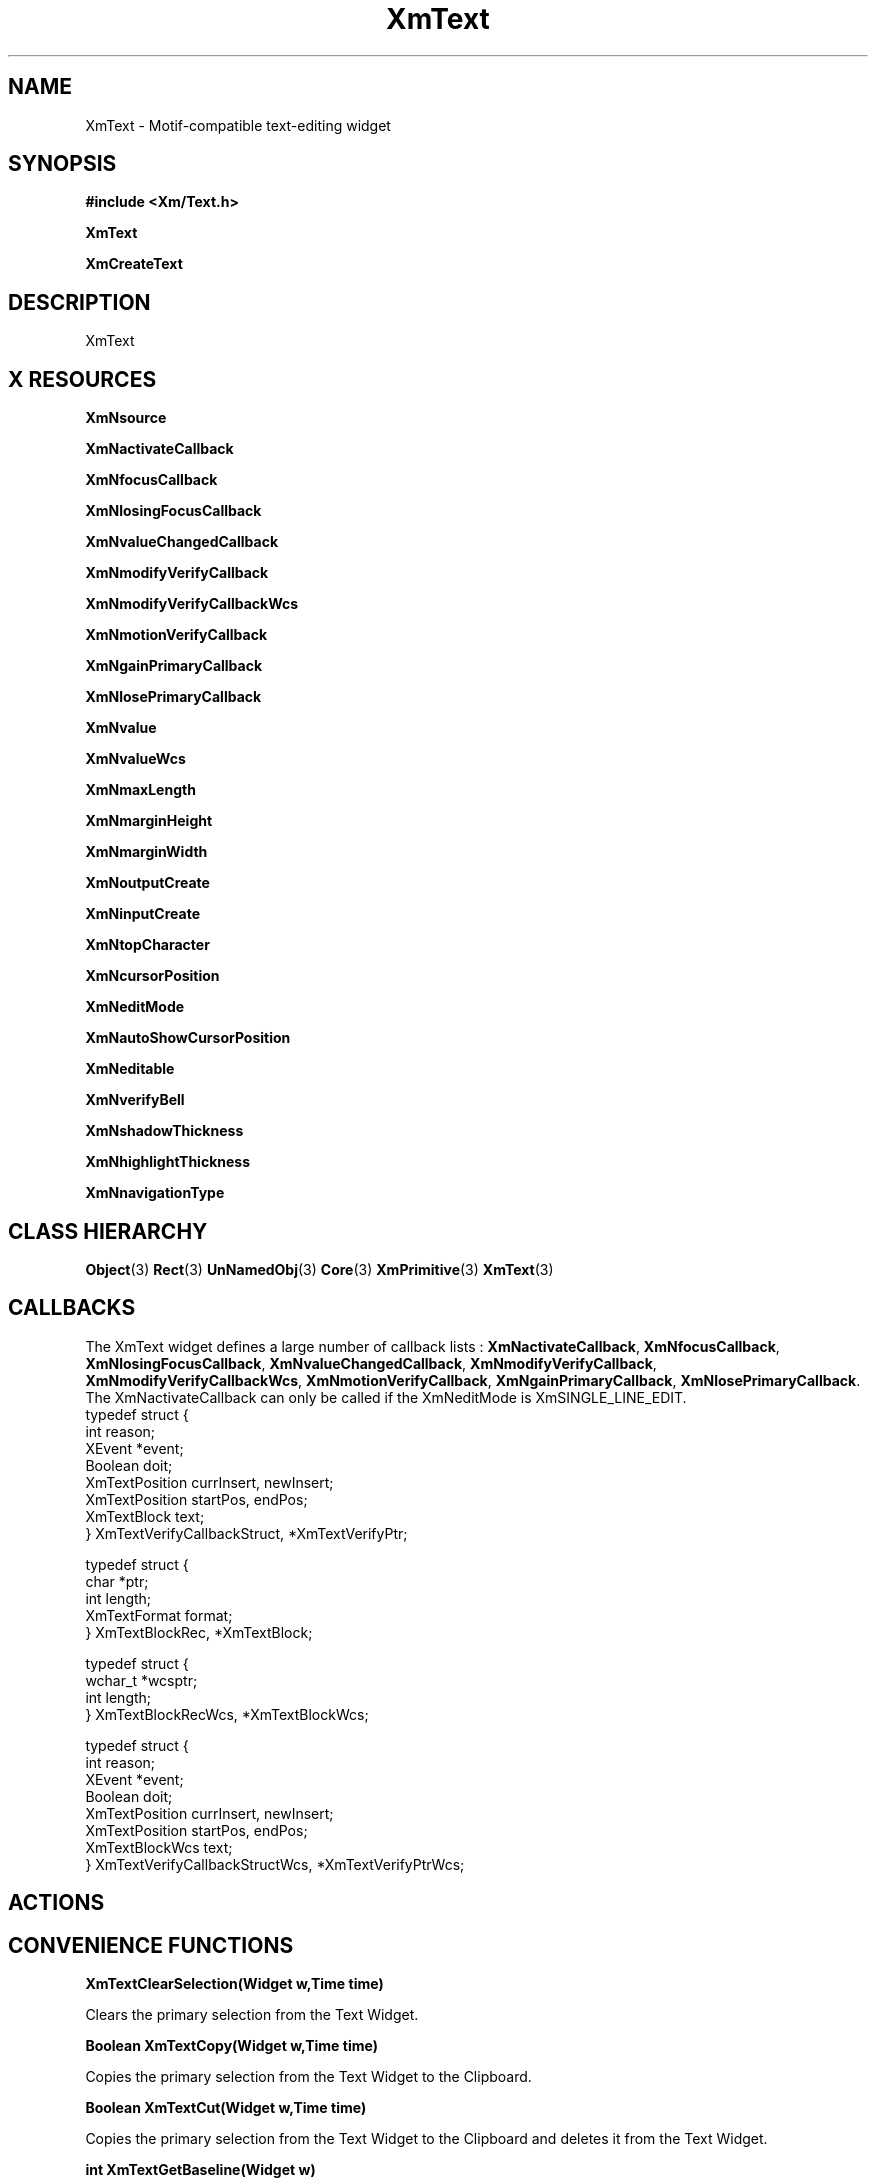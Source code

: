'\" t
.\" $Header: /cvsroot/lesstif/lesstif/doc/lessdox/widgets/XmText.3,v 1.6 2009/04/29 12:23:30 paulgevers Exp $
.\"
.\" Copyright (C) 1997-1998 Free Software Foundation, Inc.
.\" 
.\" This file is part of the GNU LessTif Library.
.\" This library is free software; you can redistribute it and/or
.\" modify it under the terms of the GNU Library General Public
.\" License as published by the Free Software Foundation; either
.\" version 2 of the License, or (at your option) any later version.
.\" 
.\" This library is distributed in the hope that it will be useful,
.\" but WITHOUT ANY WARRANTY; without even the implied warranty of
.\" MERCHANTABILITY or FITNESS FOR A PARTICULAR PURPOSE.  See the GNU
.\" Library General Public License for more details.
.\" 
.\" You should have received a copy of the GNU Library General Public
.\" License along with this library; if not, write to the Free
.\" Software Foundation, Inc., 675 Mass Ave, Cambridge, MA 02139, USA.
.\" 
.TH XmText 3 "April 1998" "LessTif Project" "LessTif Manuals"
.SH NAME
XmText \- Motif-compatible text-editing widget
.SH SYNOPSIS
.B #include <Xm/Text.h>
.PP
.B XmText
.PP
.B XmCreateText
.SH DESCRIPTION
XmText
.SH X RESOURCES
.TS
tab(;);
l l l l l.
Name;Class;Type;Default;Access
_
XmNsource;XmCSource;Pointer;NULL;CSG
XmNactivateCallback;XmCCallback;Callback;NULL;CSG
XmNfocusCallback;XmCCallback;Callback;NULL;CSG
XmNlosingFocusCallback;XmCCallback;Callback;NULL;CSG
XmNvalueChangedCallback;XmCCallback;Callback;NULL;CSG
XmNmodifyVerifyCallback;XmCCallback;Callback;NULL;CSG
XmNmodifyVerifyCallbackWcs;XmCCallback;Callback;NULL;CSG
XmNmotionVerifyCallback;XmCCallback;Callback;NULL;CSG
XmNgainPrimaryCallback;XmCCallback;Callback;NULL;CSG
XmNlosePrimaryCallback;XmCCallback;Callback;NULL;CSG
XmNvalue;XmCValue;String;;CSG
XmNvalueWcs;XmCValueWcs;ValueWcs;(null);CSG
XmNmaxLength;XmCMaxLength;Int;2147483647;CSG
XmNmarginHeight;XmCMarginHeight;VerticalDimension;NULL;CSG
XmNmarginWidth;XmCMarginWidth;HorizontalDimension;NULL;CSG
XmNoutputCreate;XmCOutputCreate;Function;NULL;CSG
XmNinputCreate;XmCInputCreate;Function;NULL;CSG
XmNtopCharacter;XmCTopCharacter;TextPosition;NULL;CSG
XmNcursorPosition;XmCCursorPosition;TextPosition;NULL;CSG
XmNeditMode;XmCEditMode;EditMode;NULL;CSG
XmNautoShowCursorPosition;XmCAutoShowCursorPosition;Boolean;NULL;CSG
XmNeditable;XmCEditable;Boolean;NULL;CSG
XmNverifyBell;XmCVerifyBell;Boolean;NULL;CSG
XmNshadowThickness;XmCShadowThickness;HorizontalDimension;NULL;CSG
XmNhighlightThickness;XmCHighlightThickness;HorizontalDimension;NULL;CSG
XmNnavigationType;XmCNavigationType;NavigationType;NULL;CSG
.TE
.PP
.BR XmNsource
.PP
.BR XmNactivateCallback
.PP
.BR XmNfocusCallback
.PP
.BR XmNlosingFocusCallback
.PP
.BR XmNvalueChangedCallback
.PP
.BR XmNmodifyVerifyCallback
.PP
.BR XmNmodifyVerifyCallbackWcs
.PP
.BR XmNmotionVerifyCallback
.PP
.BR XmNgainPrimaryCallback
.PP
.BR XmNlosePrimaryCallback
.PP
.BR XmNvalue
.PP
.BR XmNvalueWcs
.PP
.BR XmNmaxLength
.PP
.BR XmNmarginHeight
.PP
.BR XmNmarginWidth
.PP
.BR XmNoutputCreate
.PP
.BR XmNinputCreate
.PP
.BR XmNtopCharacter
.PP
.BR XmNcursorPosition
.PP
.BR XmNeditMode
.PP
.BR XmNautoShowCursorPosition
.PP
.BR XmNeditable
.PP
.BR XmNverifyBell
.PP
.BR XmNshadowThickness
.PP
.BR XmNhighlightThickness
.PP
.BR XmNnavigationType
.PP
.SH CLASS HIERARCHY
.BR Object (3)
.BR Rect (3)
.BR UnNamedObj (3)
.BR Core (3)
.BR XmPrimitive (3)
.BR XmText (3)
.SH CALLBACKS
The XmText widget defines a large number of callback lists :
.BR XmNactivateCallback ,
.BR XmNfocusCallback ,
.BR XmNlosingFocusCallback ,
.BR XmNvalueChangedCallback ,
.BR XmNmodifyVerifyCallback ,
.BR XmNmodifyVerifyCallbackWcs ,
.BR XmNmotionVerifyCallback ,
.BR XmNgainPrimaryCallback ,
.BR XmNlosePrimaryCallback .
The XmNactivateCallback can only be called
if the XmNeditMode is XmSINGLE_LINE_EDIT.
.SM
  typedef struct {
      int  reason;
      XEvent *event; 
      Boolean doit;
      XmTextPosition currInsert, newInsert;
      XmTextPosition startPos, endPos;
      XmTextBlock text;
  } XmTextVerifyCallbackStruct, *XmTextVerifyPtr;
  
  typedef struct {
      char *ptr;
      int length;
      XmTextFormat format;
  } XmTextBlockRec, *XmTextBlock;
  
  typedef struct {
      wchar_t *wcsptr;
      int length;
  } XmTextBlockRecWcs, *XmTextBlockWcs;
  
  typedef struct {
      int  reason;
      XEvent *event; 
      Boolean doit;
      XmTextPosition currInsert, newInsert;
      XmTextPosition startPos, endPos;
      XmTextBlockWcs text;
  } XmTextVerifyCallbackStructWcs, *XmTextVerifyPtrWcs;
.SM
.SH ACTIONS
.TS
tab(;);
l.
activate()
backward-character()
backward-paragraph()
backward-word()
beep()
beginning-of-file()
beginning-of-line()
clear-selection()
copy-clipboard()
copy-primary()
copy-to()
cut-clipboard()
cut-primary()
delete-next-character()
delete-previous-character()
delete-next-word()
delete-previous-word()
delete-selection()
delete-to-end-of-line()
delete-to-start-of-line()
delete-all()
do-quick-action()
end-of-file()
end-of-line()
extend-adjust()
extend-end()
extend-start()
forward-character()
forward-paragraph()
forward-word()
focus-in()
focus-out()
grab-focus()
Help()
insert-string()
key-select()
kill-next-character()
kill-next-word()
kill-previous-character()
kill-previous-word()
kill-selection()
kill-to-end-of-line()
kill-to-start-of-line()
move-destination()
move-to()
newline()
newline-and-backup()
newline-and-indent()
next-line()
next-page()
next-tab-group()
page-left()
page-right()
paste-clipboard()
prev-tab-group()
previous-line()
previous-page()
process-bdrag()
process-cancel()
process-down()
process-up()
process-home()
process-return()
process-shift_down()
process-shift-up()
process-tab()
quick-copy-set()
quick-cut-set()
redraw-display()
scroll-one-line-down()
scroll-one-line-up()
secondary-adjust()
secondary-notify()
secondary-start()
select-adjust()
select-all()
select-end()
select-start()
self-insert()
set-anchor()
set-insertion-point()
set-selection-hint()
toggle-add-mode()
traverse-home()
traverse-next()
traverse-prev()
unkill()
.TE
.SH CONVENIENCE FUNCTIONS
.BR "XmTextClearSelection(Widget w,Time time)"
.PP
Clears the primary selection from the Text Widget.
.PP
.BR "Boolean XmTextCopy(Widget w,Time time)"
.PP
Copies the primary selection from the Text Widget to the Clipboard.
.PP
.BR "Boolean XmTextCut(Widget w,Time time)"
.PP
Copies the primary selection from the Text Widget to the Clipboard and deletes it from the Text Widget.
.PP
.BR "int XmTextGetBaseline(Widget w)"
.PP
Gets the X position of the first baseline in the Text Widget.
.PP
.BR "Boolean XmTextGetEditable(Widget w)"
.PP
Determine the Editable permission state.
.PP
.BR "XmTextPosition XmTextGetInsertionPositiom(Widget w)"
.PP
Determine the insertion position of the cursor.
.PP
.BR "XmTextPosition XmTextGetLastPosition(Widget w)"
.PP
Determine the position of the last character in the Text Widget.
.PP
.BR "int XmTextGetMaxLength(Widget w)"
.PP
Determine the maximum allowable text string length. 
.PP
.BR "char *XmTextGetSelection(Widget w)"
.PP
Gets the string that is in the primary selection. 
.PP
.BR "Boolean XmTextGetSelectionPosition(Widget w,XmTextPosition *left,XmTextPosition *right)"
.PP
Accesses the position of the Lest and Right position of the primary position.
.PP
.BR "XmTextSource XmTextGetSource(Widget w)"
.PP
obtain the source of the Text Widget. 
.PP
.BR "char *XmTextGetString(Widget w)"
.PP
Obtain the text from the Text Widget. 
.PP
.BR "XmTextPosition XmTextGetTopCharacter(Widget w)"
.PP
Determine the position of the top of the text in the Text Widget.
.PP
.BR "void XmTextInsert(Widget w,XmTextPosition pos ,char *value)"
.PP
Insert a string into the text string at a position determined by pos.
.PP
.BR "Boolean XmTextPaste(Widget w)"
.PP
Insert the clipboard selection into the Text Widget.
.PP
.BR "Boolean XmTextPosToXY(Widget w,XmTextPosition pos, Position *x,Position *y)"
.PP
Converts a TextPosition into a x,y position.
.PP
.BR "Boolean XmTextRemove(Widget w)"
.PP
Deletes the primary selection.
.PP
.BR "void XmTextReplace(Widget w,XmTextPosition a,XmTextPosition b,char *value)"
.PP
Replace the text from a to b with that given in value.
.PP
.BR "void XmTextScroll(Widget w,int num_of_lines)"
.PP
Scroll the TextWidget num_of_lines.
.PP
.BR "void XmTextSetAddMode(Widget w,Boolean state)"
.PP
Sets the Add Mode state of the Text Widget.
.PP
.BR "void XmTextSetEditable(Widget w,Boolean state)"
.PP
Sets the Editable state of the Text Widget.
.PP
.BR "void XmTextSetHighlight(Widget w,XmTextPosition left,XmTextPosition right, XmHighLightMode mode)"
.PP
Highlights the text between the two positions. 
.PP
.BR "void XmTextSetInsertionPosition(Widget w,XmTextPosition pos)"
.PP
Set the position of the insertion cursor.
.PP
.BR "void XmTextSetMaxLength(Widget w,int max_length)"
.PP
Set the maximum length of the text string of the text widget.
.PP
.BR "void XmTextSetSelection(Widget w,XmTextPosition first,XmTextPosition last,Time time)"
.PP
Set the primary selection of of the text widget.
.PP
.BR "void XmTextSetSource(Widget w,XmTextSource source,XmTextPosition top_char,XmTextPosition cursor_pos)"
.PP
Set the text source for the text widget.
.PP
.BR "void XmTextSetString(Widget w,char *value)"
.PP
Set the String value.
.PP
.BR "void XmTextSetTopCharacter(Widget w,XmTextPosition top_character)"
.PP
Sets the position of the first character displayed.
.PP
.BR "void XmTextShowPosition(Widget w,XmTextPosition)"
.PP
Show the text at a given position.
.PP
.BR "XmTextPosition XmTextXYToPos(Widget w,Position x,Position y)"
.PP
Converts an X,Y position into an XmTextPosition.
.SH SEE ALSO
